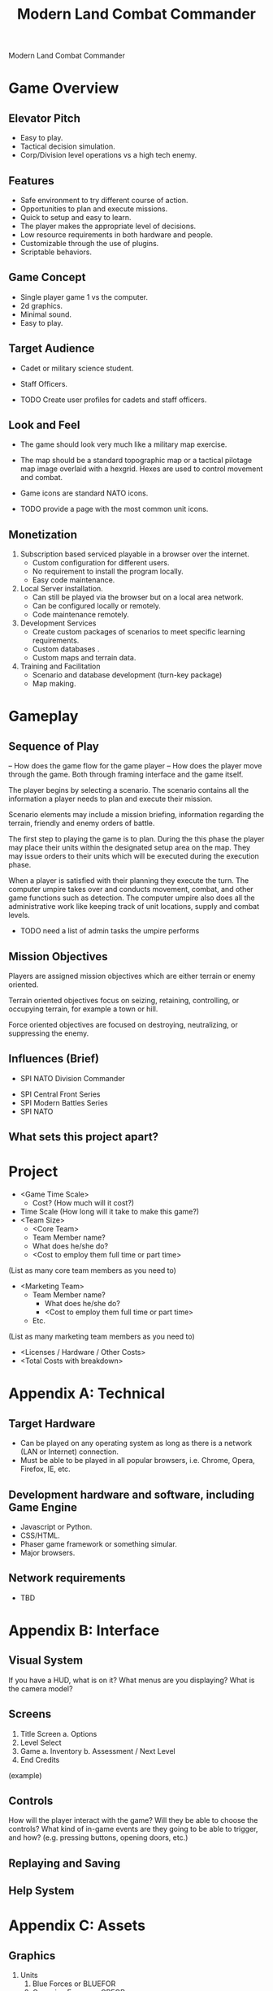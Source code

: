 #+TITLE: Modern Land Combat Commander

Modern Land Combat Commander 

* Game Overview
** Elevator Pitch
   * Easy to play. 
   * Tactical decision simulation. 
   * Corp/Division level operations vs a high tech enemy.

** Features
   * Safe environment to try different course of action.
   * Opportunities to plan and execute missions.
   * Quick to setup and easy to learn.
   * The player makes the appropriate level of decisions.
   * Low resource requirements in both hardware and people.
   * Customizable through the use of plugins.
   * Scriptable behaviors.

** Game Concept
   * Single player game 1 vs the computer.
   * 2d graphics. 
   * Minimal sound.
   * Easy to play.
     
** Target Audience
   * Cadet or military science student.
   * Staff Officers.

   * TODO Create user profiles for cadets and staff officers. 
 
** Look and Feel
   * The game should look very much like a military map exercise.
   * The map should be a standard topographic map or a tactical pilotage map
     image overlaid with a hexgrid.  Hexes are used to control movement and combat.
   * Game icons are standard NATO icons.

   * TODO provide a page with the most common unit icons.

** Monetization
   1. Subscription based serviced playable in a browser over the internet.
      - Custom configuration for different users.
      - No requirement to install the program locally.
      - Easy code maintenance.
   2. Local Server installation.
      - Can still be played via the browser but on a local area network.
      - Can be configured locally or remotely.
      - Code maintenance remotely.
   3. Development Services
      - Create custom packages of scenarios to meet specific learning
        requirements.
      - Custom databases .
      - Custom maps and terrain data.

   4. Training and Facilitation
      - Scenario and database development (turn-key package)
      - Map making.

* Gameplay
** Sequence of Play
   – How does the game flow for the game player
   – How does the player move through the game. Both through framing interface
     and the game itself.

   The player begins by selecting a scenario.  The scenario contains all the
   information a player needs to plan and execute their mission.

   Scenario elements may include a mission briefing, information regarding the
   terrain, friendly and enemy orders of battle.

   The first step to playing the game is to plan.  During the this phase the
   player may place their units within the designated setup area on the map.
   They may issue orders to their units which will be executed during the
   execution phase.

   When a player is satisfied with their planning they execute the turn.  The
   computer umpire takes over and conducts movement, combat, and other game
   functions such as detection.  The computer umpire also does all the
   administrative work like keeping track of unit locations, supply and combat
   levels.

   - TODO need a list of admin tasks the umpire performs

** Mission Objectives
   Players are assigned mission objectives which are either terrain or enemy
   oriented.
   
   Terrain oriented objectives focus on seizing, retaining, controlling, or
   occupying terrain, for example a town or hill.

   Force oriented objectives are focused on destroying, neutralizing, or
   suppressing the enemy.

** Influences (Brief)
	 - SPI NATO Division Commander
   - SPI Central Front Series
   - SPI Modern Battles Series
   - SPI NATO
** What sets this project apart?
   
* Project
  - <Game Time Scale>
		- Cost? (How much will it cost?)
  - Time Scale (How long will it take to make this game?)
  - <Team Size>
	- <Core Team>
    - Team Member name?
    - What does he/she do?
    - <Cost to employ them full time or part time>
  (List as many core team members as you need to)
- <Marketing Team>
		- Team Member name?
			- What does he/she do?
			- <Cost to employ them full time or part time>
		- Etc.
(List as many marketing team members as you need to)
	- <Licenses / Hardware / Other Costs>
	- <Total Costs with breakdown>

* Appendix A: Technical
** Target Hardware
   - Can be played on any operating system as long as there is a network (LAN or
     Internet) connection.
   - Must be able to be played in all popular browsers, i.e. Chrome, Opera,
     Firefox, IE, etc.

** Development hardware and software, including Game Engine
   - Javascript or Python.
   - CSS/HTML.
   - Phaser game framework or something simular.
   - Major browsers.
  
** Network requirements
   - TBD

* Appendix B: Interface
** Visual System
   If you have a HUD, what is on it?  What menus are you displaying? What is the camera model?
** Screens
      1. Title Screen
          a. Options
      2. Level Select
      3. Game
          a. Inventory
          b. Assessment / Next Level
      4. End Credits
  (example)
** Controls
	  How will the player interact with the game? Will they be able to choose the controls? What kind of in-game events are they going to be able to trigger, and how? (e.g. pressing buttons, opening doors, etc.)
** Replaying and Saving 
** Help System
* Appendix C: Assets
** Graphics  
   1. Units
      1) Blue Forces or BLUEFOR
      2) Opposing Forces or OPFOR

   2. Maps 
      1) Common areas of operations

   3. Game Markers
      1) Provides at a glance information to the player for certain types of information.

** Audio 
** Animation
* Appendix D: Mechanics
  – What are the rules to the game, both implicit and explicit. This is the
    model of the universe that the game works under. Think of it as a
    simulation of a world, how do all the pieces interact? This actually can be
    a very large section.
** Physics 
   – How does the physical universe work?
** Movement in the game
** Objects  
   – how to pick them up and move them
** Combat 
   – If there is combat or even conflict, how is this specifically modeled?
** Actions
   including whatever switches and buttons are used, interacting with objects, and what means of communication are used
** Game Options 
   – What are the options and how do they affect game play and mechanics?
* Appendix E: Game Tools
* Appendix F: Artificial Intelligence
** Opponent and Enemy AI  
   – The active opponent that plays against the game player and therefore requires strategic decision making
** Non-combat and Friendly Characters
** Support AI 
   - Player and Collision Detection, Pathfinding
** Code
     - Character Scripts (Player Pawn/Player Controller)
     - Ambient Scripts (Runs in the background)
     - Example
   - NPC Scripts
     - Example
     - etc.
 
* Appendix G: Rules
** Introduction
 MLCC is a simulation of modern brigade/division level conflict between forces of
 equal abilities.
 
** General Course of Play
 MLCC is a two-player game.  Each player moves his units and executes attacks
 on enemy units in turn, attempting to fulfill the conditions of victory.  To
 move from one hex to another, each unit expends a portion of its movement
 allowance.  Combat is resolved by comparing the total combat strength of
 adjacent opposing units and expressing the comparison as a simplified
 probability ratio (odds).  A dies is rolled and the outcome indicated on the
 combat results table is applies to the units involved.

** Game Files
 There are several game files that are required to play the game.
 - Map image.  This is a simple jpg image that serves as a visual reference for
   the player.
 - Map Terrain File.  This file defines the terrain for the map.
 - Scenario file.  This file defines the operational environment for a specific
   scenario.
 - Unit and game icons.  These files are png or jpg and depict units and other
   game functions.

** Map
 - The game map is a 2d representation of a land-based area of operations.
 - A hexagonal grid is superimposed upon the map image to control movement and
   combat of the units, tracing supply lines, and delineating the terrain imposed
   on the map.
*** Requirements
 - The image format for the map is jpg.
 - Map colors to be determined.  Flashpoint Campaign values.
 - Individual hex for the grid is 72 px tall with the flat side facing up.
 - Size of the map can vary depending on the operations area.
**** Terrain File
 The terrain file defines the terrain elements for a specific map.
 - json format??
 - Terrain movement costs (see terrain effects table).
 - Combat modifiers.

** Units
 - Icons use NATO symbols and represent different units from the opposing forces.
*** Requirements
 - The image format for unit and game icons is jpg or png.
 - Texture map??
 
** Charts and Tables
** Scale
 - Combat units represent battalions and brigades.
 - Some combat such as Artillery or Air Defense may be represented by batterys or
   platoons.
 - Hexes represent 5 to 10 kms on the ground.
 - Each turn represents 3 to 6 hours of time.

** Scenario File
 The scenario file defines the operational environment for the game.
 - Orders of battle for both sides.  The order of battle specifies which units
   will be available for the scenario.
 - Map image and corresponding terrain file.
 - Weather conditions.
 - Mission objectives.
 - Operations order file.  This is a link to the OPORD briefing which provides
   the player with the information they need to plan their mission.
 - json format?

** Sequence of Play
*** The Game-Turn
 MLCC is played in turns called game-turns.  Each game-turn consist of two
 player-turns.  Each player-turn is composed of three phases.  The player whose
 player-turn is in progress is call the phasing player.

*** Sequence
 1) First Player Turn:
    1. Initial Movement Phase. The phasing player may move all, some, or none of
       his units (exception see 11.3) in any direction up to the limit of their
       movement allowance within the restrictions outlined in the movement and
       supply rules.
    2. Combat Phase. The phasing player may attack enemy units adjacent to
       friendly units at his option; combat is resolved as outlined in the combat
       rules.
    3. Second Movement Phase. The phasing player may move all of his units in any
       direction up to the limit of their movement allowance with the
       restrictions outlined in the movement rules.
 2) Second Player Turn:
    Repeat steps 1 through 3.  The second player becomes the phasing player and
    moves his own units.

*** Game Length
 - The number of game turns is determined by the scenario.
 - At the end of the last turn the game is over.
 - Evaluate the player's performance against mission objectives to determine a
   winner. 

** Movement
*** General
 - During the movement phase the phasing player may move some, none, or all of
   his units that are eligible to move.  
 - A unit may be moved as many or as few hexes as the phasing player desires.
 - A unit may not exceed its movement allowance during any of its movement phases.  
 - Unused movement points may NOT be accumulated nor transferred to another unit.
 - Movement points are reset at the beginning of a turn.

*** Procedure
 Move each unit individually, tracing a path of its movement through the
 hexagonal grid.  One a unit has been moved and the player's hand withdrawn, the
 unit may not be moved again, nor the path retraced and/or changed during that
 movement phase.

*** How to Move
 During the movement phase only the phasing player's units are allowed to move;
 all, some, or none of his units may be moved.  No enemy movement, and no combat,
 may occur during a movement phase.

 Movement is calculated in terms of movement points.  Basically each unit expends
 one movement point of it's total allowance for each hex it enters.

*** Movement Restrictions
 A unit's movement allowance may be decreased by supply considerations, lowering
 the number of available movement points in a given movement phase.  The number
 of movement points to enter a given hex accumulates by addition i.e. to enter a
 woods hex while crossing a river the hexside would cost three movement points:
 Two for the woods and one for crossing the river (see terrain effects chart).
 All effects of reducing available movement points and increasing the number of
 movement points to enter a given hex are cumulative.

 A unit may always move a single hex in a given movement phase as long as it is
 not leaving one enemy controlled hex and directly entering another, and is not
 entering a sea hex or crossing a sea hexside (exceptions see 5.4)

*** Special Movement Abilities
 Airmobile Units.  There are two types of airmobile units airmobile divisions
 (composed of one base element and two airmobile elements) and Tricap divisions
 (composed of one base element and one airmobile element).  The airmobile element
 of these units may ignore all effects of the first enemy controlled hex they
 enter in any friendly movement phase, as long as they did not begin that
 movement phase in an enemy controlled hex.  If they did begin in an enemy
 controlled hex, they may only enter another enemy controlled hex (even an
 adjacent one).  Thus airmobile elements have a limited ability to move through
 enemy controlled hexes.

 Air Transportable Units.  These units have the unique ability to move without
 regard to movement allowance and the hex grid.  At the beginning of any friendly
 movement phase, any supplied air-transportable unit not in an enemy controlled
 hex may be removed from the map and placed on any other hex with four
 restrictions: 

 1. The may not be placed on enemy occupied or controlled hexes.
 2. They may not be placed on all-sea or all-lake hexes.
 3. The may not be placed on hexes from which a line of unblocked contiguous
    hexes no longer than twelve hexes may be traced to any friendly supply unit.
    Hexes are blocked by impassable terrain, enemy occupied hexes and enemy
    controlled hexes not occupied by friendly units.
 4. They may only air transport from one clear terrain hex to another clear
    terrain hex. 

** Zones of Control
*** Movement Effects
 - Upon entering an enemy controlled hex a unit must stop and may not move again in
   that movement phase (exception 6.2).  However, units expend no additional
   movement points to enter an enemy controlled hex (only normal terrain costs).
 - A unit may never move from one enemy controlled hex directly to another enemy
   controlled hex (see exception 6.2).
 - A unit that starts its movement phase in an enemy controlled hex may move out
   and re-enter another enemy controlled hex, providing it does not move directly
   from one to another.  It must first enter at least one non-controlled hex.

*** Airmobile Effects
 The airmobile elements of Airmobile and Tricap units may move from one enemy
 controlled hex directly to another enemy controlled hex once per movement phase
 (see 5.4).  They are the only units with this ability.

*** Combat Effects
 Zones of control do not affect combat attacking is completely voluntary and the
 presence of a unit's zone of control in a friendly occupied hex does not force
 combat.

*** Retreat Effects
 Units may not retreat (due to combat; see the CRT) into or through an enemy
 controlled hex, unless another friendly unit already occupies the controlled
 hex.  Thus, for retreat purposes, enemy controlled hexes are negated by friendly
 units.

*** Supply Effects
 Supply lines may not be traced through enemy controlled hexes unless that hex is
 occupied by a friendly unit.  Thus, for supply purposes, friendly units negate
 enemy controlled hexes.

** Stacking
 The opposing forces may stack a maximum of two units of any type per hex, while
 the blue forces player may stack only one division or its equivalent.  A supply
 unit counts as a division-sized unit for both sides where stacking is concerned.

*** Movement Effect
 Units may not move through hexes in violation of the stacking limitations.  The
 stacking limit applies at all times during the friendly movement phase.  Units
 may not overstack voluntarily.  Thus a unit could not be moved into or through a
 hex if the combination of the moving and stationary unit violated stacking
 limitations (see 9.2).

*** Combat Effect
 All units which are in a hex under attack must be attacked; their separate
 defense strengths are totaled and the entire combined strength must be attacked.
 Units stacked together may not be attacked separately. If one unit in a stack of
 units is attacking a given hex, the remaining units are under no compulsion to
 join in the attack.  They may attack different hexes, or not attack at all.

*** Unit Buildup and Breakdown
 The blue forces player may, at his option, break down (i.e. create more, smaller
 units from a single unit) or build up (i.e. combine several smaller units into
 one stronger unit) certain units into other configurations.  Units to be
 combined must be of the same nationality and must start the movement phase
 stacked together.  Units when broken down are replaced in the same nationality.
 Combining or breaking down requires the expenditure of all eight movement points
 from the initiating units.  Units may never change nationality when breaking
 down or building up.  Only the blue force player may break down or combine
 units.  Building up or breaking down takes place at the beginning of the
 friendly movement phase (this should be a command action), and all movement is
 denied any units that engage in either operation.  Unit types have no effect on
 building up or breaking down, only the units strengths and allowance.

 The following substitutions can be made:

 Images of units broken into sub units.

** Combat
*** General Rule
 Combat occurs between adjacent opposing units a the phasing player's
 discretion.  The phasing player is the attacker, the non-phasing player the
 defender, regardless of their overall strategic position.

*** Procedure
 Total the combat strengths for all the attacking units in a specific attack
 and compare it to the total combat strength of all unit in the hex under
 attack.  State the comparison as a probability ration: attacker's strength to
 defender's strength.  Round off the ratio in favor of the defender to conform
 to the simplified odds found on the combat results table, roll the die and
 read the result on the appropriate line under odds.  Apply the result
 immediately, before resolving any other attacks being made during that combat
 phase.

*** Which Units May Attack
 1. During the combat phase of his player-turn, the phasing player may attack any
    and all enemy units adjacent to friendly units.  Only those friendly units
    directly adjacent to a given enemy unit may participate in an attack upon that
    unit.

 2. Attacking is completely voluntary; units are never compelled to attack, and not
    every unit adjacent to an enemy unit need participate in any attack.  Friendly
    units in a stack that are not participating in a given attack are never affected
    by the results of an attack.

 3. An enemy occupied hex may be attacked by as many units as can be brought to
    bear in the six adjacent hexes.

 4. No unit may attack more than once per combat phase, and no enemy unit may be
    attacked more than once per combat phase.

*** Multiple Unit and Multi-hex Combat
 - All units defending in a given hex must be involved in the combat, and they
   must all be attacked as a single strength.  The defender may not voluntarily
   withhold any units in a hex under attack.  The attacker must attack all the
   units as a whole, i.e., the strengths of all the units in the hex are totaled,
   and this total strength is attacked.  Different units in a given hex may not,
   therefore, be attacked separately.

 - Other units in a hex that contains an attacking unit need not participate in
   that same attack or any other attack.  Thus when one unit in a stack of three
   is attacking a given hex, one or the other units could attack a different hex,
   and the third could participate in no attack.

 - If a unit or units is adjacent to more than one enemy-occupied hex, it could
   attack all of them in a single combat.  Thus units in a single hex can attack
   more than one other hex.  the only requirement is that all attacking units
   must be adjacent to all defending units.

*** Combat Odds Calculation
 Combat odds are always rounded off in favor of the defender.  For example, an
 attack with a combat strength of 26 points against a hex defending with nine
 strength points, for an odds ratio of 26:9, would round off to a 2-1 combat
 situation for combat resolution purposes.  That column on the combat results
 table would be used.

*** Effect on Unit Strength
 Combat strengths of units may be affected by terrain and supply considerations
 (see terrain effects chart and the supply rules).  This is always expressed as
 the combat strength being "halved", all fractions are retained.  This an
 unsupplied unit attacking across a river hexside would be quartered in attack
 strength (halved and then halved again).  In this case a unit with an attack
 strength of five would effectively use 1.25 strength points in the attack.
 
*** NATO Battlegroups
 1. If, due to any combat result (De, Ae, or Ex) a blue forces 5-5-8 or 6-6-8
    unit is eliminated, it is removed from the map and replaced with a
    "battlegroup" unit (1-2-8). Only blue force 5-5-8 or 6-6-8 units receive this
    benefit. The battlegroup unit is immediately placed on the hex in which the
    blue force 5-5-8 or 6-6-8 unit was eliminated, and suffers no further combat
    effects in that phase. This, if the original unit was eliminated due to
    inability to retreat, the battlegroup unit need not retreat (however, see
    Nuclear Combat Rules).

 2. In cases where a battlegroup unit is formed due to an "Exchange" combat result,
    the opposing force player must still remove a number of strength points equal
    to or greater than the original unit, not the original unit minus the strength
    points of the battlegroup formed.

 3. Battlegroup units are identical in all ways to regular brigades of their
    respective nationality, i.e. they are considered brigades for stacking
    purposes and may be used as such in building units (see 7.3).  Unit types may
    be ignored in replacing with battlegroups.

** Combat Results Table

           Combat odds (Attack Strength / Defense Strength
 | DR | 1-1 | 2-1 | 3-1 | 4-1 | 5-1 | 6-1 | 7-1 | 8-1 | 9-1 | 10-1 |
 |----+-----+-----+-----+-----+-----+-----+-----+-----+-----+------|
 |  1 | Dr1 | Dr2 | Dr2 | Dr2 | Dr3 | Dr3 | Dr3 | De  | De  | De   |
 |  2 | Dr1 | Dr1 | Dr2 | Dr2 | Dr2 | Dr3 | Dr3 | Dr3 | De  | De   |
 |  3 | Ar1 | Dr1 | Dr1 | Dr2 | Dr2 | Dr2 | Dr3 | Dr3 | Dr3 | De   |
 |  4 | Ar1 | Ar1 | Dr1 | Dr1 | Dr1 | Dr2 | Dr3 | Dr3 | Dr3 | Ex   |
 |  5 | Ar1 | Ex  | Ex  | Dr1 | Dr1 | Dr2 | Ex  | Ex  | Ex  | Ex   |
 |  6 | Ae  | Ae  | Ar1 | Ex  | Ex  | Ex  | Ex  | Ex  | Ex  | Ex   |

 Odds less than 1-1 are NOT permitted; Odds greater than 10-1 are treated as
 10-1.

*** Explanation of Results
*** How to Retreat
*** Advance After Combat

** Terrain Effects Chart

 | Terrain Type         | Movement Point Cost      | Effect on Combat       |
 |----------------------+--------------------------+------------------------|
 | Clear                | 1 MP                     | No Effect              |
 | Forest               | 2 MPs                    | 2 * Defense Strength   |
 | Mountain             | 6 MPs                    | 2 * Defense Strengths  |
 | Mountain Pass        | 2 MPs                    | 2 * Defense Strengths  |
 | City                 | 1 MP                     | 2 * Defnse Strengths   |
 | River Hexside        | 1 additional MP to cross | Attacker Strength * .5 |
 | All-Sea and All Lake | Entry Prohibited         | Combat Prohibited      |
 | Sea Hexsides         | Movement Prohibited      | Attacking Prohibited   |

** Supply
*** General Rules
 Supply affects a unit's ability to move and fight.  There are three types of
 supply: Movement supplt, attack supply and defense supply.  Blue force and
 opposing force units experience the same effects from movement and defense
 supply, but differ in attack supply.  Units are said to be either supplied or
 unsupplied for movement and defense supply purposes.  For attack supply units
 are said to be in minimum, normal, or maximum suppoly or unsupplied.  The state
 of supply is dependent on the unit's distance from a supply is dependent on the
 unit's distance from a supply source.  Units are unsupplied if the do not meet
 any of the supplied requirements.  See the supply effects chart (11.6) for
 effects of supply.

*** Procedure:
 Units trace supply to supply sources in the same manner as they move, countring
 movement points to cross the intervening hexes to the source.  Supply for
 mveoement is determined at the beginning of a movement phase for every unit.  A
 unit that is unsupplied for movement at the beginning of a movement for movement
 at the beginning of a movement phase is unsupplied for the entire movement phase
 and a supplied unit at the beginning of a movement phase is in supply for the
 entire movement phase.  Supply for combat (attack or defense) is determined at
 the instant of combat.

*** Supply Source and Lines
 1. The opposing forces player may use only friendly supply units which are
    connected by a line of unblocked hexes to the east edge of the map as supply
    sources.
 2. To use a supply source for a supplied state in movement or defense supply or
    minimum or normal attack supply, opposing force units must be within six
    movement points, traced through unblocked hexes, of a supply source, counting
    from the unit to the supply unit.  to use a supply unit for maximum attack
    supply, the supplies unit must be adjacent to the supply unit.

*** Warsaw Pact Supply Limitations
*** Supply Unit Movement
*** Reinforcements
*** Blocking Supply Lines
*** Supply Effects Chart
